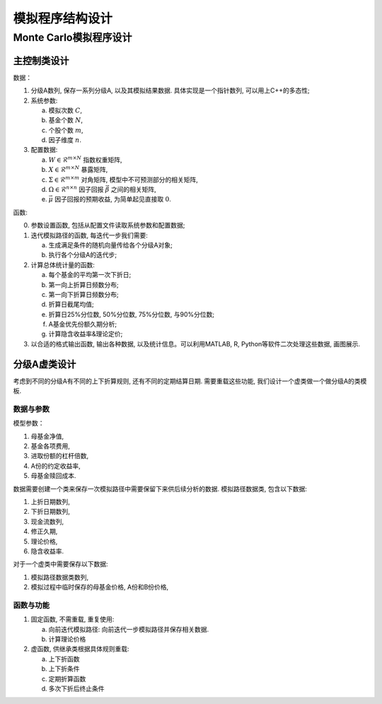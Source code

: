 ++++++++++++++++++++++++++++++++++++++++
模拟程序结构设计
++++++++++++++++++++++++++++++++++++++++

Monte Carlo模拟程序设计
==============================

主控制类设计
------------------------------

数据：

1. 分级A数列, 保存一系列分级A, 以及其模拟结果数据. 具体实现是一个指针数列, 可以用上C++的多态性;
2. 系统参数:

   a. 模拟次数 :math:`C`,
   #. 基金个数 :math:`N`,
   #. 个股个数 :math:`m`,
   #. 因子维度 :math:`n`.

3. 配置数据:
   
   a. :math:`W\in \mathcal{R}^{m\times N}` 指数权重矩阵,
   b. :math:`X\in \mathcal{R}^{m\times N}` 暴露矩阵,
   c. :math:`\Sigma \in \mathcal{R}^{m\times m}` 对角矩阵, 模型中不可预测部分的相关矩阵,
   d. :math:`\Omega\in \mathcal{R}^{n\times n}` 因子回报 :math:`\vec{\beta}` 之间的相关矩阵,
   e. :math:`\vec{\mu}` 因子回报的预期收益, 为简单起见直接取 :math:`0`.

函数:

0. 参数设置函数, 包括从配置文件读取系统参数和配置数据;
1. 迭代模拟路径的函数, 每迭代一步我们需要: 

   a. 生成满足条件的随机向量传给各个分级A对象;
   b. 执行各个分级A的迭代步;

2. 计算总体统计量的函数:

   a. 每个基金的平均第一次下折日;
   b. 第一向上折算日频数分布;
   c. 第一向下折算日频数分布;
   d. 折算日截尾均值;
   e. 折算日25%分位数, 50%分位数, 75%分位数, 与90%分位数;
   f. A基金优先份额久期分析;
   g. 计算隐含收益率&理论定价;

3. 以合适的格式输出函数, 输出各种数据, 以及统计信息。可以利用MATLAB, R, Python等软件二次处理这些数据, 画图展示. 

分级A虚类设计
------------------------------
考虑到不同的分级A有不同的上下折算规则, 还有不同的定期结算日期. 
需要重载这些功能, 我们设计一个虚类做一个做分级A的类模板. 

数据与参数
``````````````````````````````
模型参数：

1. 母基金净值,
#. 基金各项费用,
#. 进取份额的杠杆倍数,
#. A份的约定收益率,
#. 母基金赎回成本.

数据需要创建一个类来保存一次模拟路径中需要保留下来供后续分析的数据. 
模拟路径数据类, 包含以下数据:

1. 上折日期数列,
#. 下折日期数列,
#. 现金流数列,
#. 修正久期,
#. 理论价格,
#. 隐含收益率.

对于一个虚类中需要保存以下数据:

1. 模拟路径数据类数列,
#. 模拟过程中临时保存的母基金价格, A份和B份价格,

函数与功能
``````````````````````````````

1. 固定函数, 不需重载, 重复使用:

   a. 向前迭代模拟路径: 向前迭代一步模拟路径并保存相关数据. 
   #. 计算理论价格

2. 虚函数, 供继承类根据具体规则重载:

   a. 上下折函数
   #. 上下折条件
   #. 定期折算函数
   #. 多次下折后终止条件
